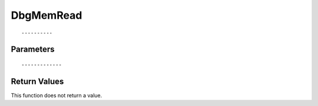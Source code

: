 ========================
DbgMemRead 
========================

::



----------
Parameters
----------





::



-------------
Return Values
-------------
This function does not return a value.

